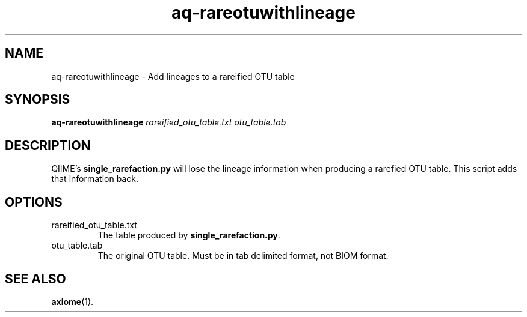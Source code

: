 .\" Authors: Andre Masella
.TH aq-rareotuwithlineage 1 "October 2011" "1.2" "USER COMMANDS"
.SH NAME 
aq-rareotuwithlineage \- Add lineages to a rareified OTU table
.SH SYNOPSIS
.B aq-rareotuwithlineage
.I rareified_otu_table.txt 
.I otu_table.tab
.SH DESCRIPTION
QIIME's \fBsingle_rarefaction.py\fR will lose the lineage information when producing a rarefied OTU table. This script adds that information back.
.SH OPTIONS
.TP
rareified_otu_table.txt 
The table produced by \fBsingle_rarefaction.py\fR.
.TP
otu_table.tab
The original OTU table. Must be in tab delimited format, not BIOM format.
.SH SEE ALSO
.BR axiome (1).
